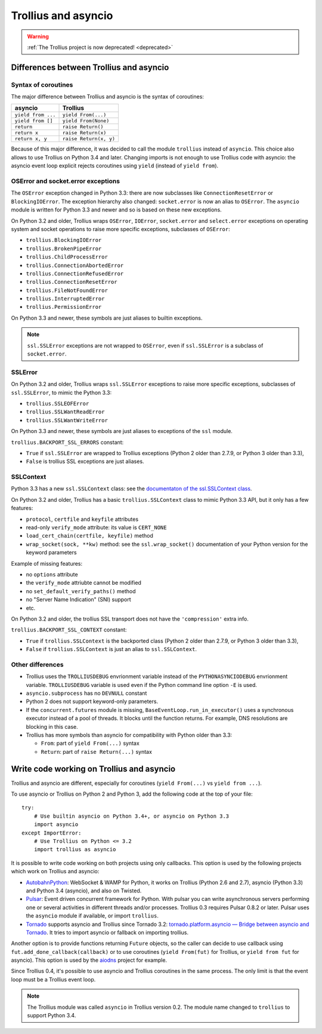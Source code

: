 ++++++++++++++++++++
Trollius and asyncio
++++++++++++++++++++

.. warning::
   :ref:`The Trollius project is now deprecated! <deprecated>`

Differences between Trollius and asyncio
========================================

Syntax of coroutines
--------------------

The major difference between Trollius and asyncio is the syntax of coroutines:

==================  ======================
asyncio             Trollius
==================  ======================
``yield from ...``  ``yield From(...)``
``yield from []``   ``yield From(None)``
``return``          ``raise Return()``
``return x``        ``raise Return(x)``
``return x, y``     ``raise Return(x, y)``
==================  ======================

Because of this major difference, it was decided to call the module
``trollius`` instead of ``asyncio``. This choice also allows to use Trollius on
Python 3.4 and later. Changing imports is not enough to use Trollius code with
asyncio: the asyncio event loop explicit rejects coroutines using ``yield``
(instead of ``yield from``).

OSError and socket.error exceptions
-----------------------------------

The ``OSError`` exception changed in Python 3.3: there are now subclasses like
``ConnectionResetError`` or ``BlockingIOError``. The exception hierarchy also
changed: ``socket.error`` is now an alias to ``OSError``. The ``asyncio``
module is written for Python 3.3 and newer and so is based on these new
exceptions.

.. seealso::

   `PEP 3151: Reworking the OS and IO exception hierarchy
   <https://www.python.org/dev/peps/pep-3151>`_.

On Python 3.2 and older, Trollius wraps ``OSError``, ``IOError``,
``socket.error`` and ``select.error`` exceptions on operating system and socket
operations to raise more specific exceptions, subclasses of ``OSError``:

* ``trollius.BlockingIOError``
* ``trollius.BrokenPipeError``
* ``trollius.ChildProcessError``
* ``trollius.ConnectionAbortedError``
* ``trollius.ConnectionRefusedError``
* ``trollius.ConnectionResetError``
* ``trollius.FileNotFoundError``
* ``trollius.InterruptedError``
* ``trollius.PermissionError``

On Python 3.3 and newer, these symbols are just aliases to builtin exceptions.

.. note::

   ``ssl.SSLError`` exceptions are not wrapped to ``OSError``, even if
   ``ssl.SSLError`` is a subclass of ``socket.error``.


SSLError
--------

On Python 3.2 and older, Trollius wraps ``ssl.SSLError`` exceptions to raise
more specific exceptions, subclasses of ``ssl.SSLError``, to mimic the Python
3.3:

* ``trollius.SSLEOFError``
* ``trollius.SSLWantReadError``
* ``trollius.SSLWantWriteError``

On Python 3.3 and newer, these symbols are just aliases to exceptions of the
``ssl`` module.

``trollius.BACKPORT_SSL_ERRORS`` constant:

* ``True`` if ``ssl.SSLError`` are wrapped to Trollius exceptions (Python 2
  older than 2.7.9, or Python 3 older than 3.3),
* ``False`` is trollius SSL exceptions are just aliases.


SSLContext
----------

Python 3.3 has a new ``ssl.SSLContext`` class: see the `documentaton of the
ssl.SSLContext class
<https://docs.python.org/3/library/ssl.html#ssl.SSLContext>`_.

On Python 3.2 and older, Trollius has a basic ``trollius.SSLContext`` class to
mimic Python 3.3 API, but it only has a few features:

* ``protocol``, ``certfile`` and ``keyfile`` attributes
* read-only ``verify_mode`` attribute: its value is ``CERT_NONE``
* ``load_cert_chain(certfile, keyfile)`` method
* ``wrap_socket(sock, **kw)`` method: see the ``ssl.wrap_socket()``
  documentation of your Python version for the keyword parameters

Example of missing features:

* no ``options`` attribute
* the ``verify_mode`` attriubte cannot be modified
* no ``set_default_verify_paths()`` method
* no "Server Name Indication" (SNI) support
* etc.

On Python 3.2 and older, the trollius SSL transport does not have the
``'compression'`` extra info.

``trollius.BACKPORT_SSL_CONTEXT`` constant:

* ``True`` if ``trollius.SSLContext`` is the backported class (Python 2 older
  than 2.7.9, or Python 3 older than 3.3),
* ``False`` if ``trollius.SSLContext`` is just an alias to ``ssl.SSLContext``.


Other differences
-----------------

* Trollius uses the ``TROLLIUSDEBUG`` envrionment variable instead of
  the ``PYTHONASYNCIODEBUG`` envrionment variable. ``TROLLIUSDEBUG`` variable
  is used even if the Python command line option ``-E`` is used.
* ``asyncio.subprocess`` has no ``DEVNULL`` constant
* Python 2 does not support keyword-only parameters.
* If the ``concurrent.futures`` module is missing,
  ``BaseEventLoop.run_in_executor()`` uses a synchronous executor instead of a
  pool of threads. It blocks until the function returns. For example, DNS
  resolutions are blocking in this case.
* Trollius has more symbols than asyncio for compatibility with Python older
  than 3.3:

  - ``From``: part of ``yield From(...)`` syntax
  - ``Return``: part of ``raise Return(...)`` syntax


Write code working on Trollius and asyncio
==========================================

Trollius and asyncio are different, especially for coroutines (``yield
From(...)`` vs ``yield from ...``).

To use asyncio or Trollius on Python 2 and Python 3, add the following code at
the top of your file::

    try:
        # Use builtin asyncio on Python 3.4+, or asyncio on Python 3.3
        import asyncio
    except ImportError:
        # Use Trollius on Python <= 3.2
        import trollius as asyncio

It is possible to write code working on both projects using only callbacks.
This option is used by the following projects which work on Trollius and asyncio:

* `AutobahnPython <https://github.com/tavendo/AutobahnPython>`_: WebSocket &
  WAMP for Python, it works on Trollius (Python 2.6 and 2.7), asyncio (Python
  3.3) and Python 3.4 (asyncio), and also on Twisted.
* `Pulsar <http://pythonhosted.org/pulsar/>`_: Event driven concurrent
  framework for Python. With pulsar you can write asynchronous servers
  performing one or several activities in different threads and/or processes.
  Trollius 0.3 requires Pulsar 0.8.2 or later. Pulsar uses the ``asyncio``
  module if available, or import ``trollius``.
* `Tornado <http://www.tornadoweb.org/>`_ supports asyncio and Trollius since
  Tornado 3.2: `tornado.platform.asyncio — Bridge between asyncio and Tornado
  <http://tornado.readthedocs.org/en/latest/asyncio.html>`_. It tries to import
  asyncio or fallback on importing trollius.

Another option is to provide functions returning ``Future`` objects, so the
caller can decide to use callback using ``fut.add_done_callback(callback)`` or
to use coroutines (``yield From(fut)`` for Trollius, or ``yield from fut`` for
asyncio). This option is used by the `aiodns <https://github.com/saghul/aiodns>`_
project for example.

Since Trollius 0.4, it's possible to use asyncio and Trollius coroutines in the
same process. The only limit is that the event loop must be a Trollius event
loop.

.. note::

   The Trollius module was called ``asyncio`` in Trollius version 0.2. The
   module name changed to ``trollius`` to support Python 3.4.

